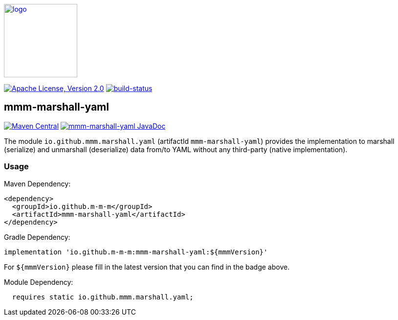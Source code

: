 image:https://m-m-m.github.io/logo.svg[logo,width="150",link="https://m-m-m.github.io"]

image:https://img.shields.io/github/license/m-m-m/marshall.svg?label=License["Apache License, Version 2.0",link=https://github.com/m-m-m/marshall/blob/master/LICENSE]
image:https://travis-ci.com/m-m-m/marshall.svg?branch=master["build-status",link="https://travis-ci.com/m-m-m/marshall"]

== mmm-marshall-yaml

image:https://img.shields.io/maven-central/v/io.github.m-m-m/mmm-marshall-yaml.svg?label=Maven%20Central["Maven Central",link=https://search.maven.org/search?q=g:io.github.m-m-m]
image:https://javadoc.io/badge2/io.github.m-m-m/mmm-marshall-yaml/javadoc.svg["mmm-marshall-yaml JavaDoc", link=https://javadoc.io/doc/io.github.m-m-m/mmm-marshall-yaml]

The module `io.github.mmm.marshall.yaml` (artifactId `mmm-marshall-yaml`) provides the implementation to marshall (serialize) and unmarshall (deserialize) data from/to YAML without any third-party (native implementation).

=== Usage

Maven Dependency:
```xml
<dependency>
  <groupId>io.github.m-m-m</groupId>
  <artifactId>mmm-marshall-yaml</artifactId>
</dependency>
```

Gradle Dependency:
```
implementation 'io.github.m-m-m:mmm-marshall-yaml:${mmmVersion}'
```
For `${mmmVersion}` please fill in the latest version that you can find in the badge above.

Module Dependency:
```java
  requires static io.github.mmm.marshall.yaml;
```
